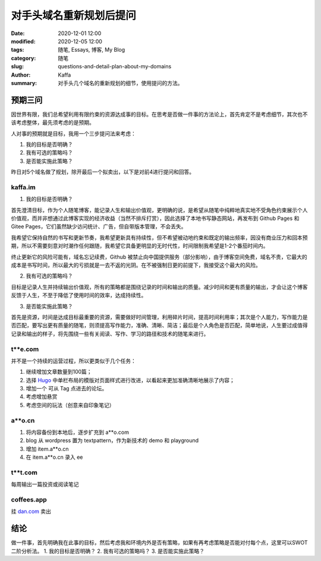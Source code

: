 对手头域名重新规划后提问
##################################################################

:date: 2020-12-01 12:00
:modified: 2020-12-05 12:00
:tags: 随笔, Essays, 博客, My Blog
:category: 随笔
:slug: questions-and-detail-plan-about-my-domains
:author: Kaffa
:summary: 对手头几个域名的重新规划的细节，使用提问的方法。


预期三问
============

因世界有限，我们总希望利用有限约束的资源达成事的目标。在思考是否做一件事的方法论上，首先肯定不是考虑细节，其次也不该考虑整体，最先须考虑的是预期。

人对事的预期就是目标，我用一个三步提问法来考虑：

1. 我的目标是否明确？
2. 我有可选的策略吗？
3. 是否能实施此策略？

昨日对5个域名做了规划，除开最后一个拟卖出，以下是对前4进行提问和回答。

kaffa.im
------------

1. 我的目标是否明确？

首先澄清目标，作为个人随笔博客，能记录人生和输出价值观，更明确的说，是希望从随笔中纯粹地真实地不受角色约束展示个人价值观，而并非想通过此博客实现的经济收益（当然不排斥打赏），因此选择了本地书写静态网站，再发布到 Github Pages 和 Gitee Pages，它们虽然缺少访问统计、广告，但自带版本管理，不会丢失。

我希望它保持自然的书写和更新节奏，我希望更新具有持续性，但不希望被动地约束和既定的输出频率，因没有商业压力和回本预期，所以不需要刻意对时潮作任何跟随，我希望它具备更明显的无时代性，时间限制我希望是1-2个番茄时间内。

终止更新它的风险可能有，域名忘记续费，Github 被禁止向中国提供服务（部分影响），由于博客空间免费，域名不贵，它最大的成本是书写时间，所以最大的亏损就是一去不返的光阴。在不被强制日更的前提下，我接受这个最大的风险。

2. 我有可选的策略吗？

目标是记录人生并持续输出价值观，所有的策略都是围绕记录的时间和输出的质量。减少时间和更有质量的输出，才会让这个博客反馈于人生，不至于降低了使用时间的效率，达成持续性。

3. 是否能实施此策略？

首先是资源，时间是达成目标最重要的资源，需要做好时间管理，利用碎片时间，提高时间利用率；其次是个人能力，写作能力是否匹配，要写出更有质量的随笔，则须提高写作能力，准确、清晰、简洁；最后是个人角色是否匹配，简单地说，人生要过成值得记录和输出的样子，将先围绕一些有关阅读、写作、学习的路径和技术的随笔来进行。



t**e.com
------------

并不是一个持续的运营过程，所以更类似于几个任务：

1. 继续增加文章数量到100篇；
2. 选择 Hugo_ 中单栏布局的模版对页面样式进行改进，以看起来更加准确清晰地展示了内容；
3. 增加一个 可从 Tag 点进去的论坛。
4. 考虑增加悬赏
5. 考虑空间的玩法（创意来自印象笔记）


a**o.cn
------------
1. 将内容备份到本地后，逐步扩充到 a**o.com
2. blog 从 wordpress 置为 textpattern，作为新技术的 demo 和 playground
3. 增加 item.a**o.cn
4. 在 item.a**o.cn 录入 ee

t**t.com
------------
每周输出一篇投资或阅读笔记


coffees.app
------------
挂 `dan.com`_ 卖出


结论
=======
做一件事，首先明确我在此事的目标，然后考虑我和环境内外是否有策略，如果有再考虑策略是否能对付每个点，这里可以SWOT二阶分析法。
1. 我的目标是否明确？
2. 我有可选的策略吗？
3. 是否能实施此策略？


.. _`Hugo`: https://gohugo.io/
.. _`dan.com`: https://www.dan.com/